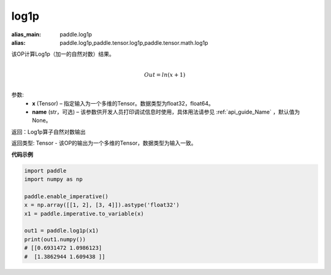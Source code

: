 .. _cn_api_paddle_tensor_log1p:

log1p
-------------------------------

.. py:function:: paddle.log1p(x, name=None)

:alias_main: paddle.log1p
:alias: paddle.log1p,paddle.tensor.log1p,paddle.tensor.math.log1p




该OP计算Log1p（加一的自然对数）结果。

.. math::
                  \\Out=ln(x+1)\\


参数:
  - **x** (Tensor) – 指定输入为一个多维的Tensor。数据类型为float32，float64。 
  - **name** (str，可选) – 该参数供开发人员打印调试信息时使用，具体用法请参见 :ref:`api_guide_Name` ，默认值为None。

返回：Log1p算子自然对数输出

返回类型: Tensor - 该OP的输出为一个多维的Tensor，数据类型为输入一致。


**代码示例**

..  code-block:: python

    import paddle
    import numpy as np
    
    paddle.enable_imperative()
    x = np.array([[1, 2], [3, 4]]).astype('float32')
    x1 = paddle.imperative.to_variable(x)
    
    out1 = paddle.log1p(x1)
    print(out1.numpy())
    # [[0.6931472 1.0986123]
    #  [1.3862944 1.609438 ]]
    
